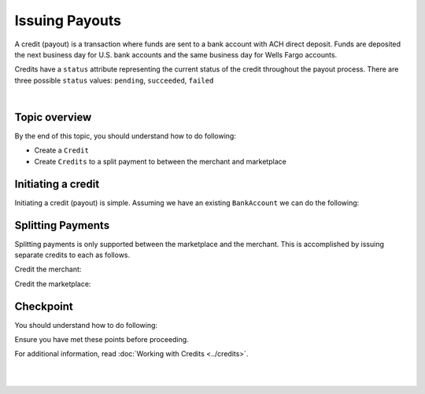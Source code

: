 Issuing Payouts
=================

A credit (payout) is a transaction where funds are sent to a bank account with
ACH direct deposit. Funds are deposited the next business day for U.S.
bank accounts and the same business day for Wells Fargo accounts.

Credits have a ``status`` attribute representing the current status of the credit
throughout the payout process. There are three possible ``status`` values:
``pending``, ``succeeded``, ``failed``


.. admonition:: References
  :header_class: alert alert-tab full-width alert-tab-persianBlue60
  :body_class: alert alert-persianBlue20 references

  .. cssclass:: mini-header

    API Specification

  - `Credits Collection <https://github.com/balanced/balanced-api/blob/master/fixtures/credits.json>`_
  - `Credit Resource <https://github.com/balanced/balanced-api/blob/master/fixtures/_models/credit.json>`_

  .. cssclass:: mini-header

    API Reference

  - `Create a Credit </1.1/api/credits/#create-a-credit>`_

|

Topic overview
-----------------

By the end of this topic, you should understand how to do following:

- Create a ``Credit``
- Create ``Credits`` to a split payment to between the merchant and marketplace


Initiating a credit
--------------------

Initiating a credit (payout) is simple. Assuming we have an existing ``BankAccount`` we can
do the following:

.. snippet:: credit-create


.. note::
  :header_class: alert alert-tab
  :body_class: alert alert-green
  
  Credits may also be initiated via the `Dashboard`_.


Splitting Payments
--------------------

Splitting payments is only supported between the marketplace and the merchant. This is accomplished by
issuing separate credits to each as follows.

Credit the merchant:

.. snippet:: order-credit


Credit the marketplace:

.. snippet:: order-credit-marketplace


Checkpoint
-----------

You should understand how to do following:

.. cssclass:: list-noindent list-style-none

  - ✓ Create a ``Credit``
  - ✓ Create ``Credits`` to a split payment to between the merchant and marketplace

Ensure you have met these points before proceeding.

For additional information, read :doc:`Working with Credits <../credits>`.


|

.. container:: box-left

  .. icon-box-widget::
     :box-classes: box box-block box-blue
     :icon-classes: icon icon-arrow-left

     :doc:`Charging Funding Instruments <charging-funding-instruments>`

.. container:: box-right

  .. read-more-widget::
    :box-classes: box box-block box-blue right
    :icon-classes: icon icon-arrow

    :doc:`Return to Overview <../quickstart>`
 
  .. clear::

|


.. _Dashboard: https://dashboard.balancedpayments.com/